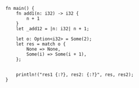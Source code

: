 
#+BEGIN_SRC rustic
  fn main() {
      fn add1(n: i32) -> i32 {
          n + 1
      }
      let _add12 = |n: i32| n + 1;

      let o: Option<i32> = Some(2);
      let res = match o {
          None => None,
          Some(i) => Some(i + 1),
      };


      println!("res1 {:?}, res2: {:?}", res, res2);
  }
#+END_SRC

#+RESULTS:
: warning: function is never used: `add1`
:  --> src/main.rs:3:5
:   |
: 3 |     fn add1(n: i32) -> i32 {
:   |     ^^^^^^^^^^^^^^^^^^^^^^
:   |
:   = note: #[warn(dead_code)] on by default
:
: res1 Some(3), res2: Some(3)
